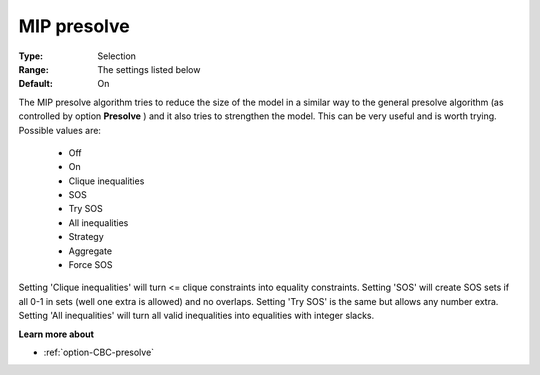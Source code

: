 .. _option-CBC-mip_presolve:


MIP presolve
============



:Type:	Selection	
:Range:	The settings listed below	
:Default:	On	



The MIP presolve algorithm tries to reduce the size of the model in a similar way to the general presolve algorithm (as controlled by option **Presolve** ) and it also tries to strengthen the model. This can be very useful and is worth trying. Possible values are:



    *	Off
    *	On
    *	Clique inequalities
    *	SOS
    *	Try SOS
    *	All inequalities
    *	Strategy
    *	Aggregate
    *	Force SOS




Setting 'Clique inequalities' will turn <= clique constraints into equality constraints. Setting 'SOS' will create SOS sets if all 0-1 in sets (well one extra is allowed) and no overlaps. Setting 'Try SOS' is the same but allows any number extra. Setting 'All inequalities' will turn all valid inequalities into equalities with integer slacks.





**Learn more about** 

*	:ref:`option-CBC-presolve` 
